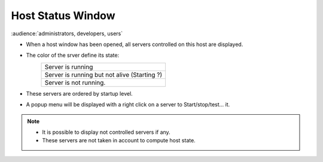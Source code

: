 Host Status Window
------------------

:audience:`administrators, developers, users`

-  When a host window has been opened, all servers controlled on this
   host are displayed.
-  The color of the srver define its state:
    +--------------------------------------------------------+
    | |image6| Server is running                             |
    +--------------------------------------------------------+
    | |image7| Server is running but not alive (Starting ?)  |
    +--------------------------------------------------------+
    | |image8| Server is not running.                        |
    +--------------------------------------------------------+
-  These servers are ordered by startup level.

|image0|

-  A popup menu will be displayed with a right click on a server to
   Start/stop/test... it.

|image1|

.. note::

    * It is possible to display not controlled servers if any.
    * These servers are not taken in account to compute host state.

   
   
   
.. Image definitions
   ------------------------

.. |image0| image:: img/host_window.jpg
.. |image1| image:: img/host_window2.jpg

.. |image6| image:: img/greenbal.gif
.. |image7| image:: img/blueball.gif
.. |image8| image:: img/redball.gif
